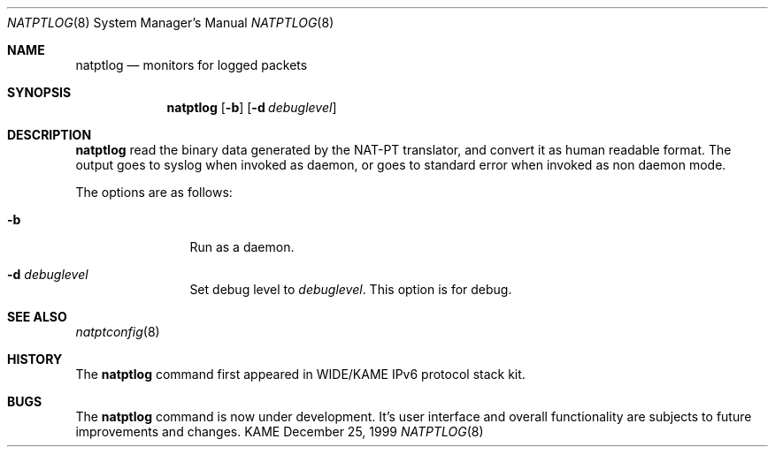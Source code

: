 .\"	$KAME: natptlog.8,v 1.7 2001/09/30 21:02:29 fujisawa Exp $
.\"
.\" Copyright (C) 1995, 1996, 1997, 1998, 1999, 2000 and 2001 WIDE Project.
.\" All rights reserved.
.\"
.\" Redistribution and use in source and binary forms, with or without
.\" modification, are permitted provided that the following conditions
.\" are met:
.\" 1. Redistributions of source code must retain the above copyright
.\"    notice, this list of conditions and the following disclaimer.
.\" 2. Redistributions in binary form must reproduce the above copyright
.\"    notice, this list of conditions and the following disclaimer in the
.\"    documentation and/or other materials provided with the distribution.
.\" 3. Neither the name of the project nor the names of its contributors
.\"    may be used to endorse or promote products derived from this software
.\"    without specific prior written permission.
.\"
.\" THIS SOFTWARE IS PROVIDED BY THE PROJECT AND CONTRIBUTORS ``AS IS'' AND
.\" ANY EXPRESS OR IMPLIED WARRANTIES, INCLUDING, BUT NOT LIMITED TO, THE
.\" IMPLIED WARRANTIES OF MERCHANTABILITY AND FITNESS FOR A PARTICULAR PURPOSE
.\" ARE DISCLAIMED.  IN NO EVENT SHALL THE PROJECT OR CONTRIBUTORS BE LIABLE
.\" FOR ANY DIRECT, INDIRECT, INCIDENTAL, SPECIAL, EXEMPLARY, OR CONSEQUENTIAL
.\" DAMAGES (INCLUDING, BUT NOT LIMITED TO, PROCUREMENT OF SUBSTITUTE GOODS
.\" OR SERVICES; LOSS OF USE, DATA, OR PROFITS; OR BUSINESS INTERRUPTION)
.\" HOWEVER CAUSED AND ON ANY THEORY OF LIABILITY, WHETHER IN CONTRACT, STRICT
.\" LIABILITY, OR TORT (INCLUDING NEGLIGENCE OR OTHERWISE) ARISING IN ANY WAY
.\" OUT OF THE USE OF THIS SOFTWARE, EVEN IF ADVISED OF THE POSSIBILITY OF
.\" SUCH DAMAGE.
.\"
.\" Note: The date here should be updated whenever a non-trivial
.\" change is made to the manual page.
.Dd December 25, 1999
.Dt NATPTLOG 8
.\" Note: Only specify the operating system when the command
.\" is FreeBSD specific, otherwise use the .Os macro with no
.\" arguments.
.Os KAME
.\"
.Sh NAME
.Nm natptlog
.Nd monitors for logged packets
.\"
.Sh SYNOPSIS
.Nm
.Op Fl b
.Op Fl d Ar debuglevel
.\"
.Sh DESCRIPTION
.Nm
read the binary data generated by the NAT-PT translator, and convert
it as human readable format.  The output goes to syslog when invoked
as daemon, or goes to standard error when invoked as non daemon mode.
.Pp
The options are as follows:
.Bl -tag -width Fl
.It Fl b
Run as a daemon.
.It Fl d Ar debuglevel
Set debug level to
.Ar debuglevel .
This option is for debug.
.El
.\"
.Sh SEE ALSO
.Xr natptconfig 8
.\"
.Sh HISTORY
The
.Nm
command first appeared in WIDE/KAME IPv6 protocol stack kit.
.\"
.Sh BUGS
The
.Nm
command is now under development.  It's user interface and overall
functionality are subjects to future improvements and changes.
